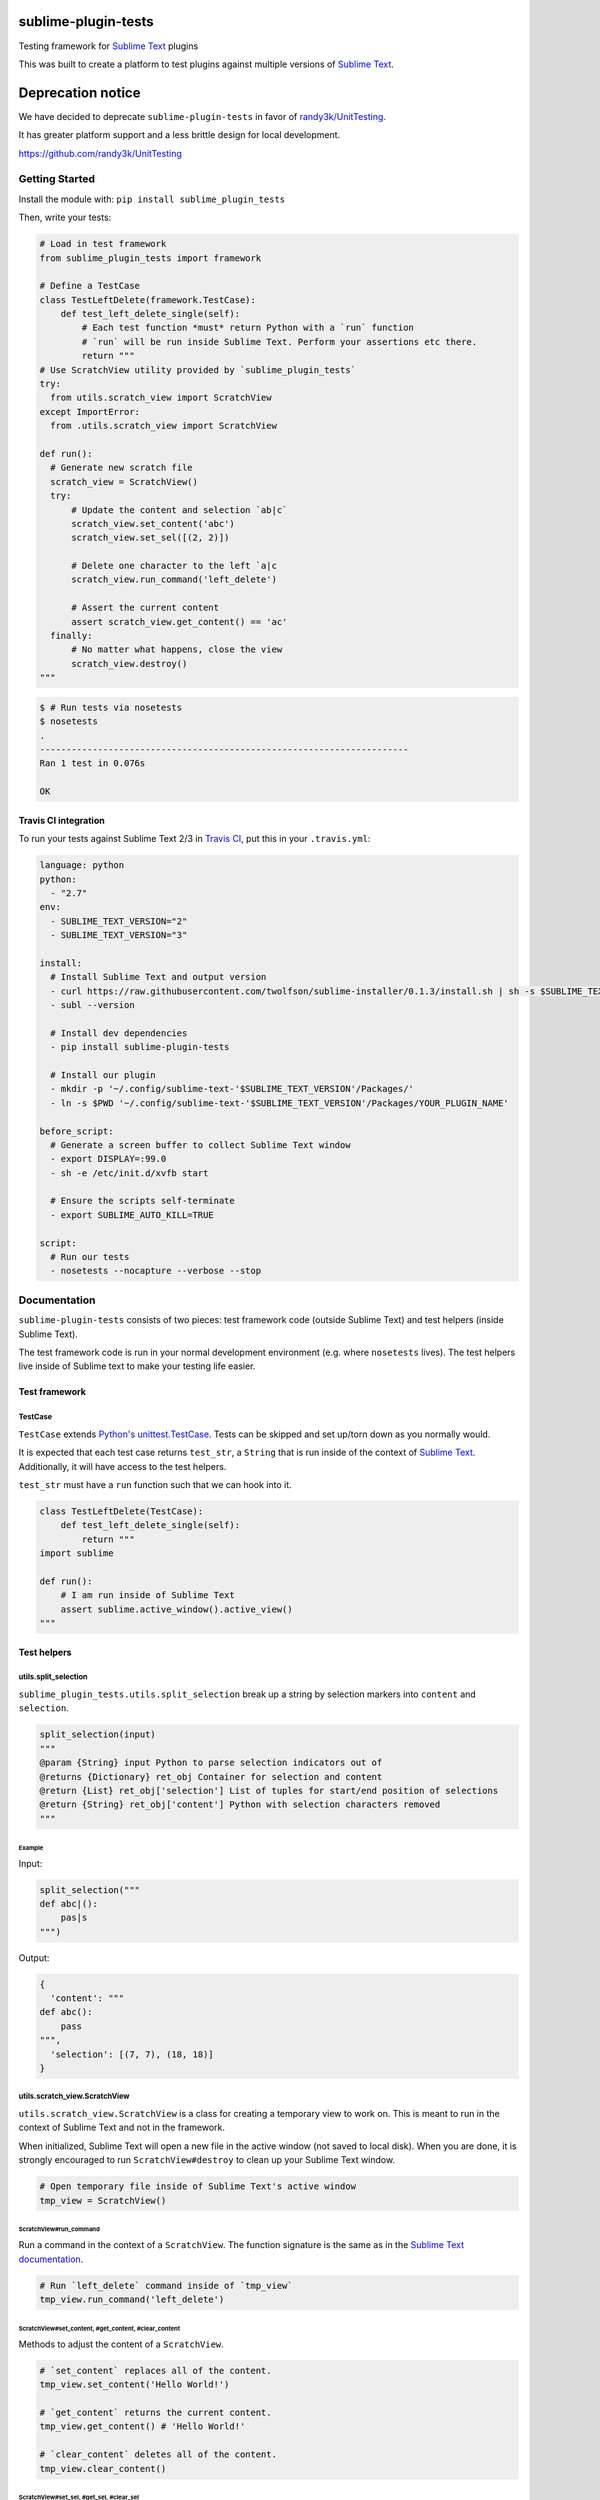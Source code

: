 sublime-plugin-tests
====================

.. image:: https://travis-ci.org/twolfson/sublime-plugin-tests.png?branch=master
   :target: https://travis-ci.org/twolfson/sublime-plugin-tests
   :alt: Build Status

Testing framework for `Sublime Text`_ plugins

This was built to create a platform to test plugins against multiple versions of `Sublime Text`_.

.. _`Sublime Text`: http://sublimetext.com/

.. image:: https://rawgithub.com/twolfson/sublime-plugin-tests/master/docs/tests.png
   :alt: Screenshot of tests running

Deprecation notice
==================
We have decided to deprecate ``sublime-plugin-tests`` in favor of `randy3k/UnitTesting`_.

It has greater platform support and a less brittle design for local development.

https://github.com/randy3k/UnitTesting

.. _`randy3k/UnitTesting`: https://github.com/randy3k/UnitTesting

Getting Started
---------------
Install the module with: ``pip install sublime_plugin_tests``

Then, write your tests:

.. code:: python

    # Load in test framework
    from sublime_plugin_tests import framework

    # Define a TestCase
    class TestLeftDelete(framework.TestCase):
        def test_left_delete_single(self):
            # Each test function *must* return Python with a `run` function
            # `run` will be run inside Sublime Text. Perform your assertions etc there.
            return """
    # Use ScratchView utility provided by `sublime_plugin_tests`
    try:
      from utils.scratch_view import ScratchView
    except ImportError:
      from .utils.scratch_view import ScratchView

    def run():
      # Generate new scratch file
      scratch_view = ScratchView()
      try:
          # Update the content and selection `ab|c`
          scratch_view.set_content('abc')
          scratch_view.set_sel([(2, 2)])

          # Delete one character to the left `a|c
          scratch_view.run_command('left_delete')

          # Assert the current content
          assert scratch_view.get_content() == 'ac'
      finally:
          # No matter what happens, close the view
          scratch_view.destroy()
    """

.. code:: bash

    $ # Run tests via nosetests
    $ nosetests
    .
    ----------------------------------------------------------------------
    Ran 1 test in 0.076s

    OK

Travis CI integration
^^^^^^^^^^^^^^^^^^^^^

To run your tests against Sublime Text 2/3 in `Travis CI`_, put this in your ``.travis.yml``:

.. _Travis CI: https://travis-ci.org/

.. code:: yaml

    language: python
    python:
      - "2.7"
    env:
      - SUBLIME_TEXT_VERSION="2"
      - SUBLIME_TEXT_VERSION="3"

    install:
      # Install Sublime Text and output version
      - curl https://raw.githubusercontent.com/twolfson/sublime-installer/0.1.3/install.sh | sh -s $SUBLIME_TEXT_VERSION
      - subl --version

      # Install dev dependencies
      - pip install sublime-plugin-tests

      # Install our plugin
      - mkdir -p '~/.config/sublime-text-'$SUBLIME_TEXT_VERSION'/Packages/'
      - ln -s $PWD '~/.config/sublime-text-'$SUBLIME_TEXT_VERSION'/Packages/YOUR_PLUGIN_NAME'

    before_script:
      # Generate a screen buffer to collect Sublime Text window
      - export DISPLAY=:99.0
      - sh -e /etc/init.d/xvfb start

      # Ensure the scripts self-terminate
      - export SUBLIME_AUTO_KILL=TRUE

    script:
      # Run our tests
      - nosetests --nocapture --verbose --stop

Documentation
-------------
``sublime-plugin-tests`` consists of two pieces: test framework code (outside Sublime Text) and test helpers (inside Sublime Text).

The test framework code is run in your normal development environment (e.g. where ``nosetests`` lives). The test helpers live inside of Sublime text to make your testing life easier.

Test framework
^^^^^^^^^^^^^^
TestCase
""""""""
``TestCase`` extends `Python's unittest.TestCase`_. Tests can be skipped and set up/torn down as you normally would.

It is expected that each test case returns ``test_str``, a ``String`` that is  run inside of the context of `Sublime Text`_. Additionally, it will have access to the test helpers.

``test_str`` must have a ``run`` function such that we can hook into it.

.. _`Python's unittest.TestCase`: http://docs.python.org/2/library/unittest.html#unittest.TestCase

.. code:: python

    class TestLeftDelete(TestCase):
        def test_left_delete_single(self):
            return """
    import sublime

    def run():
        # I am run inside of Sublime Text
        assert sublime.active_window().active_view()
    """

Test helpers
^^^^^^^^^^^^
utils.split_selection
"""""""""""""""""""""
``sublime_plugin_tests.utils.split_selection`` break up a string by selection markers into ``content`` and ``selection``.

.. code:: python

    split_selection(input)
    """
    @param {String} input Python to parse selection indicators out of
    @returns {Dictionary} ret_obj Container for selection and content
    @return {List} ret_obj['selection'] List of tuples for start/end position of selections
    @return {String} ret_obj['content'] Python with selection characters removed
    """

Example
.......

Input:

.. code:: python

    split_selection("""
    def abc|():
        pas|s
    """)

Output:

.. code:: python

    {
      'content': """
    def abc():
        pass
    """,
      'selection': [(7, 7), (18, 18)]
    }

utils.scratch_view.ScratchView
""""""""""""""""""""""""""""""
``utils.scratch_view.ScratchView`` is a class for creating a temporary view to work on. This is meant to run in the context of Sublime Text and not in the framework.

When initialized, Sublime Text will open a new file in the active window (not saved to local disk). When you are done, it is strongly encouraged to run ``ScratchView#destroy`` to clean up your Sublime Text window.

.. code:: python

    # Open temporary file inside of Sublime Text's active window
    tmp_view = ScratchView()

ScratchView#run_command
.......................
Run a command in the context of a ``ScratchView``. The function signature is the same as in the `Sublime Text documentation`_.

.. _`Sublime Text documentation`:
.. _view_docs: http://www.sublimetext.com/docs/2/api_reference.html#sublime.View

.. code:: python

    # Run `left_delete` command inside of `tmp_view`
    tmp_view.run_command('left_delete')

ScratchView#set_content, #get_content, #clear_content
.....................................................
Methods to adjust the content of a ``ScratchView``.

.. code:: python

    # `set_content` replaces all of the content.
    tmp_view.set_content('Hello World!')

    # `get_content` returns the current content.
    tmp_view.get_content() # 'Hello World!'

    # `clear_content` deletes all of the content.
    tmp_view.clear_content()

ScratchView#set_sel, #get_sel, #clear_sel
.........................................
Methods to adjust the selection of a ``ScratchView``.

.. code:: python

    # `set_sel` replaces the selection.
    # For convenience, tuples and lists are coerced to `sublime.Region`.
    tmp_view.set_sel([(6, 6), (7, 7)])

    # `get_sel` returns the current selection.
    tmp_view.get_sel() # RegionSet([Region(6, 6), Region(7, 7)])

    # `clear_sel` deselects everything.
    tmp_view.clear_sel()

ScratchView#destroy
...................
Closes scratch view for clean up. This also guarantees no pop-up will be run when closing.

.. code:: python

    # Close `tmp_view`
    tmp_view.destroy()

ScratchView#view
.....................................................
If you would like to access the underlying `sublime.View`_, it can be accessed via the ``view`` attr.

.. _`sublime.View`: `view_docs`_

.. code:: python

    tmp_view.view # sublime.View instance

Architecture
------------
Framework takes each test function, wraps it in a test harness, runs it, and asserts whether the harness saw an error or not.

The test harness generates a temporary Sublime Text plugin which runs your test in the context of Sublime. This harness is launched via a CLI invocation of Sublime Text.

The output and assertions of each test function are reported back to ``nosetests`` which prints to ``stdout`` and exits.

Contributing
------------
In lieu of a formal styleguide, take care to maintain the existing coding style. Add unit tests for any new or changed functionality. Test via ``./test.sh``.

If you would like to headlessly run the tests, this repository can be used with `Vagrant`_.

..

    Currently, it is only configured for Sublime Text 3.

.. _Vagrant: http://vagrantup.com/

.. code:: bash

    $ vagrant up
    [default] Importing base box 'precise64'...
    ...
    $ vagrant ssh
    vagrant@precise64:~$ cd /vagrant
    vagrant@precise64:/vagrant$ ./test.sh
    ...
    ----------------------------------------------------------------------
    Ran 3 tests in 2.651s

    OK

Donating
--------
Support this project and `others by twolfson`_ via `gittip`_.

.. image:: https://rawgithub.com/twolfson/gittip-badge/master/dist/gittip.png
   :target: `gittip`_
   :alt: Support via Gittip

.. _`others by twolfson`:
.. _gittip: https://www.gittip.com/twolfson/

Unlicense
---------
As of Sep 05 2013, Todd Wolfson has released this repository and its contents to the public domain.

It has been released under the `UNLICENSE`_.

.. _UNLICENSE: https://github.com/twolfson/sublime-plugin-tests/blob/master/UNLICENSE

